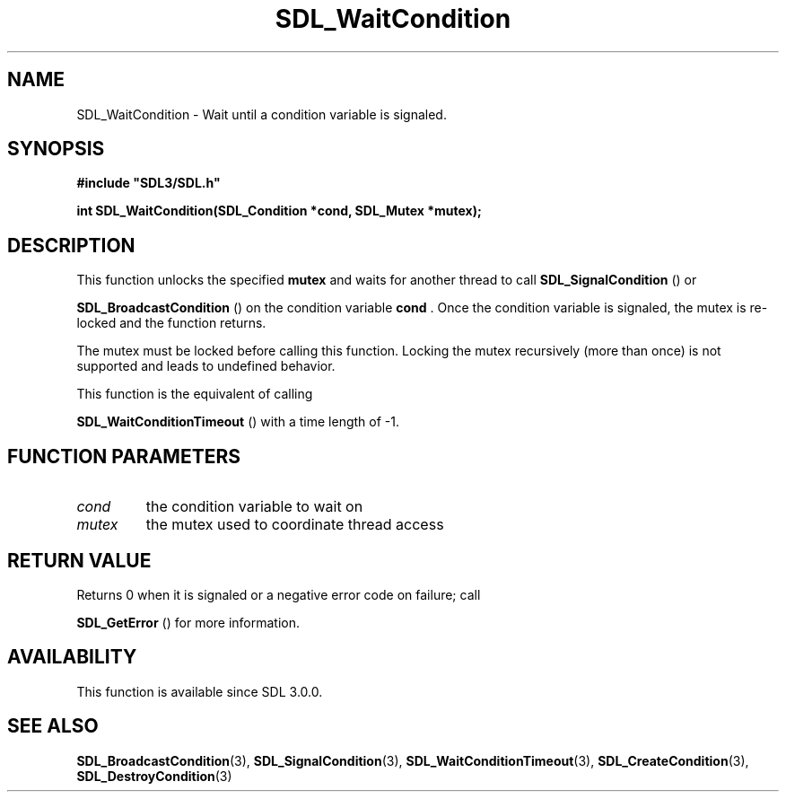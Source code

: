 .\" This manpage content is licensed under Creative Commons
.\"  Attribution 4.0 International (CC BY 4.0)
.\"   https://creativecommons.org/licenses/by/4.0/
.\" This manpage was generated from SDL's wiki page for SDL_WaitCondition:
.\"   https://wiki.libsdl.org/SDL_WaitCondition
.\" Generated with SDL/build-scripts/wikiheaders.pl
.\"  revision SDL-aba3038
.\" Please report issues in this manpage's content at:
.\"   https://github.com/libsdl-org/sdlwiki/issues/new
.\" Please report issues in the generation of this manpage from the wiki at:
.\"   https://github.com/libsdl-org/SDL/issues/new?title=Misgenerated%20manpage%20for%20SDL_WaitCondition
.\" SDL can be found at https://libsdl.org/
.de URL
\$2 \(laURL: \$1 \(ra\$3
..
.if \n[.g] .mso www.tmac
.TH SDL_WaitCondition 3 "SDL 3.0.0" "SDL" "SDL3 FUNCTIONS"
.SH NAME
SDL_WaitCondition \- Wait until a condition variable is signaled\[char46]
.SH SYNOPSIS
.nf
.B #include \(dqSDL3/SDL.h\(dq
.PP
.BI "int SDL_WaitCondition(SDL_Condition *cond, SDL_Mutex *mutex);
.fi
.SH DESCRIPTION
This function unlocks the specified
.BR mutex
and waits for another thread to
call 
.BR SDL_SignalCondition
() or

.BR SDL_BroadcastCondition
() on the condition
variable
.BR cond
\[char46] Once the condition variable is signaled, the mutex is
re-locked and the function returns\[char46]

The mutex must be locked before calling this function\[char46] Locking the mutex
recursively (more than once) is not supported and leads to undefined
behavior\[char46]

This function is the equivalent of calling

.BR SDL_WaitConditionTimeout
() with a time length
of -1\[char46]

.SH FUNCTION PARAMETERS
.TP
.I cond
the condition variable to wait on
.TP
.I mutex
the mutex used to coordinate thread access
.SH RETURN VALUE
Returns 0 when it is signaled or a negative error code on failure; call

.BR SDL_GetError
() for more information\[char46]

.SH AVAILABILITY
This function is available since SDL 3\[char46]0\[char46]0\[char46]

.SH SEE ALSO
.BR SDL_BroadcastCondition (3),
.BR SDL_SignalCondition (3),
.BR SDL_WaitConditionTimeout (3),
.BR SDL_CreateCondition (3),
.BR SDL_DestroyCondition (3)

